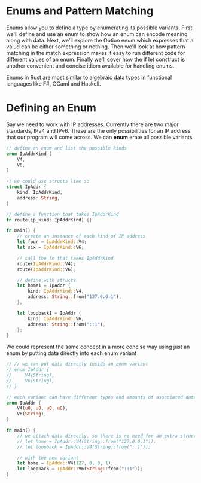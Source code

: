 * Enums and Pattern Matching

  Enums allow you to define a type by enumerating its possible variants.
  First we'll define and use an enum to show how an enum can encode meaning along with data.
  Next, we'll explore the Option enum which expresses that a valud can be either something or nothing.
  Then we'll look at how pattern matching in the match expression makes it easy to run different code for different values of an enum.
  Finally we'll cover how the if let construct is another convenient and concise idiom available for handling enums.

  Enums in Rust are most similar to algebraic data types in functional languages like F#, OCaml and Haskell.

* Defining an Enum

  Say we need to work with IP addresses. Currently there are two major standards, IPv4 and IPv6. These are the only possibilities for an IP address that our program will come across.
  We can **enum** erate all possible variants

#+name:
#+BEGIN_SRC rust
// define an enum and list the possible kinds
enum IpAddrKind {
    V4,
    V6,
}

// we could use structs like so
struct IpAddr {
    kind: IpAddrKind,
    address: String,
}

// define a function that takes IpAddrKind
fn route(ip_kind: IpAddrKind) {}

fn main() {
    // create an instance of each kind of IP address
    let four = IpAddrKind::V4;
    let six = IpAddrKind::V6;

    // call the fn that takes IpAddrKind
    route(IpAddrKind::V4);
    route(IpAddrKind::V6);

    // define with structs
    let home1 = IpAddr {
        kind: IpAddrKind::V4,
        address: String::from("127.0.0.1"),
    };

    let loopback1 = IpAddr {
        kind: IpAddrKind::V6,
        address: String::from("::1"),
    };
}
#+END_SRC

We could represent the same concept in a more concise way using just an enum by putting data directly into each enum variant

#+name:
#+BEGIN_SRC rust
// // we can put data directly inside an enum variant
// enum IpAddr {
//     V4(String),
//     V6(String),
// }

// each variant can have different types and amounts of associated data
enum IpAddr {
    V4(u8, u8, u8, u8),
    V6(String),
}

fn main() {
    // we attach data directly, so there is no need for an extra struct
    // let home = IpAddr::V4(String::from("127.0.0.1"));
    // let loopback = IpAddr::V4(String::from("::1"));

    // with the new variant
    let home = IpAddr::V4(127, 0, 0, 1);
    let loopback = IpAddr::V6(String::from("::1"));
}
#+END_SRC
